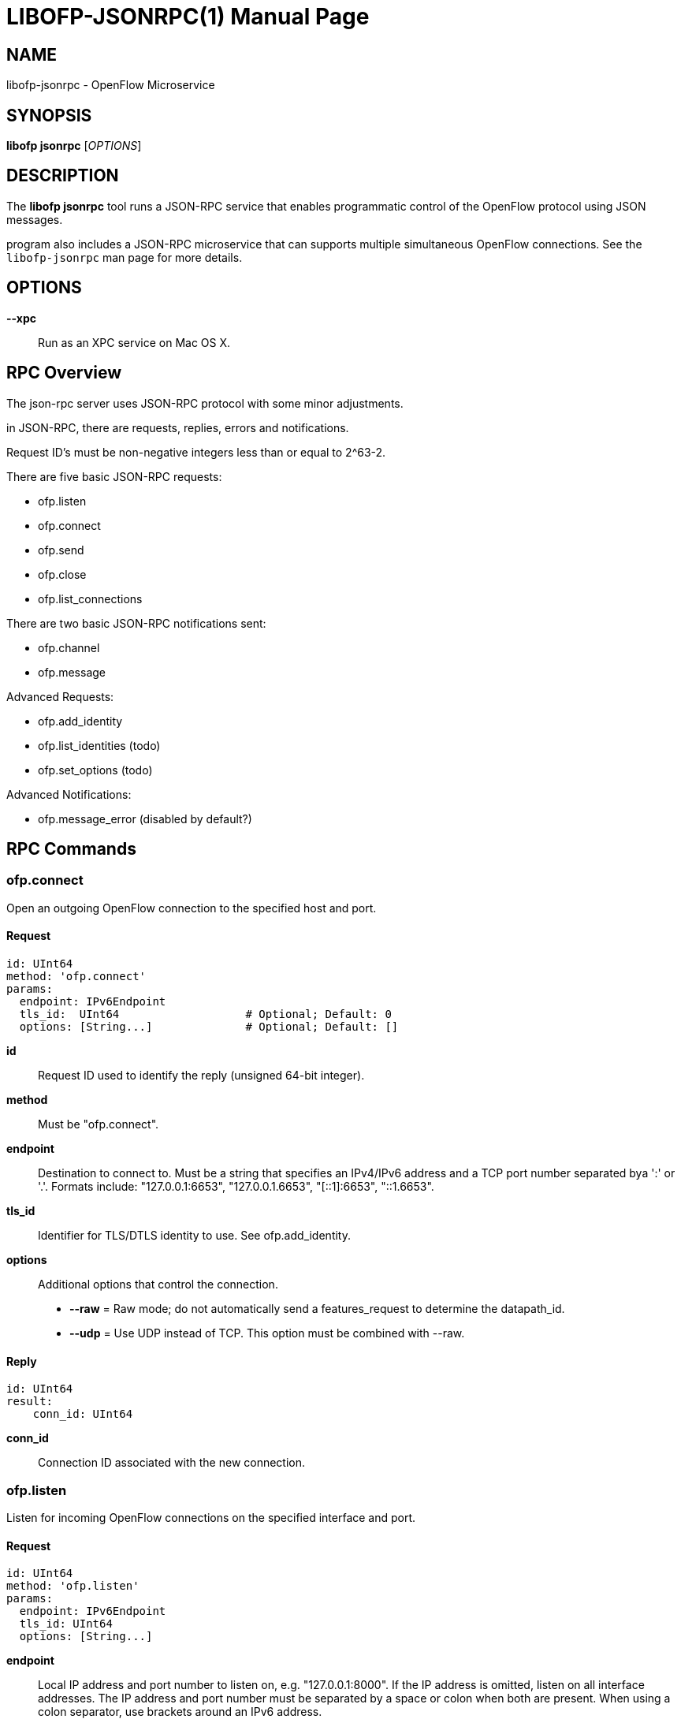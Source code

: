 // To make the manpage using asciidoc, use the following command:
//
//   a2x --doctype manpage --format manpage libofp-jsonrpc.1.adoc
// 
// Use asciidoctor to produce the html version:
// 
//   asciidoctor libofp-jsonrpc.1.adoc

= LIBOFP-JSONRPC(1)
Bill Fisher <william.w.fisher@gmail.com>
:doctype: manpage
:github: <https://github.com/byllyfish/libofp>

== NAME

libofp-jsonrpc - OpenFlow Microservice

== SYNOPSIS

*libofp jsonrpc* [_OPTIONS_]


== DESCRIPTION

The *libofp jsonrpc* tool runs a JSON-RPC service that enables programmatic 
control of the OpenFlow protocol using JSON messages.

program also includes a JSON-RPC microservice that can supports multiple
simultaneous OpenFlow connections. See the `libofp-jsonrpc` man page for more details.


== OPTIONS

*--xpc*:: Run as an XPC service on Mac OS X.

== RPC Overview

The json-rpc server uses JSON-RPC protocol with some minor adjustments.

in JSON-RPC, there are requests, replies, errors and notifications.

Request ID's must be non-negative integers less than or equal to 2^63-2.

There are five basic JSON-RPC requests:

  - ofp.listen
  - ofp.connect
  - ofp.send
  - ofp.close
  - ofp.list_connections

There are two basic JSON-RPC notifications sent:

  - ofp.channel
  - ofp.message

Advanced Requests:

  - ofp.add_identity
  - ofp.list_identities (todo)
  - ofp.set_options (todo)

Advanced Notifications:

  - ofp.message_error (disabled by default?)

== RPC Commands


=== ofp.connect

Open an outgoing OpenFlow connection to the specified host and port.

==== Request

    id: UInt64
    method: 'ofp.connect'
    params:
      endpoint: IPv6Endpoint
      tls_id:  UInt64                   # Optional; Default: 0
      options: [String...]              # Optional; Default: []

*id*:: Request ID used to identify the reply (unsigned 64-bit integer).

*method*:: Must be "ofp.connect".

*endpoint*:: Destination to connect to. Must be a string that specifies an 
    IPv4/IPv6 address and a TCP port number separated bya ':' or '.'. Formats 
    include: "127.0.0.1:6653", "127.0.0.1.6653", "[::1]:6653", "::1.6653".

*tls_id*:: Identifier for TLS/DTLS identity to use. See ofp.add_identity.

*options*:: Additional options that control the connection.
    - *--raw* = Raw mode; do not automatically send a features_request to determine the datapath_id.
    - *--udp* = Use UDP instead of TCP. This option must be combined with --raw.

==== Reply

    id: UInt64
    result:
        conn_id: UInt64

*conn_id*:: Connection ID associated with the new connection.

=== ofp.listen

Listen for incoming OpenFlow connections on the specified interface and port.

==== Request 

    id: UInt64
    method: 'ofp.listen'
    params:
      endpoint: IPv6Endpoint
      tls_id: UInt64
      options: [String...]

*endpoint*:: Local IP address and port number to listen on, e.g. "127.0.0.1:8000".
    If the IP address is omitted, listen on all interface addresses. The IP 
    address and port number must be separated by a space or colon when both are 
    present. When using a colon separator, use brackets around an IPv6 address.

*tls_id*:: TLS identity to use for securing the connection. The default identity is 0 (normally plaintext).

*options*:: List of boolean flags. The default is empty.
    - *raw* = Raw TCP mode; don't negotiate as a controller. Use this option to imitate an OpenFlow switch that listens for controller connections.

==== Reply

    id: UInt64
    result:
        conn_id: UInt64

*conn_id*:: Unique, non-zero identifier representing the listening connection.

==== Discussion

By default, this command listens for incoming connections from OpenFlow switches.
When a switch connects, we negotiate an OpenFlow connection and send a OpenFlow 
FeaturesRequest. The response to the FeaturesRequest is passed as the first 
ofp.message event.

When a TCP auxiliary connection arrives from a switch, the FeaturesReply is not
passed as a ofp.message.

This command will also listen for UDP auxiliary connections from switches.

If a non-zero tls_id is passed as an argument, we will use the specified TLS 
settings (see ofp.tls.add_identity) for TLS and DTLS.

There is one raw option for listen, raw_tcp. This option will listen for 
incoming connections on the specified TCP endpoint only (no UDP), negotiate 
an OpenFlow connection, but leave the rest of the connection alone.

=== ofp.send

Send the specified OpenFlow message.


==== Request

    id: UInt64
    method: 'ofp.send'
    params: Message

==== Reply

    TODO

=== ofp.close

Close the specified connection.

==== Request

    id: UInt64
    method: 'ofp.close'
    params:
      conn_id: UInt64

*conn_id*:: Specify the connection to close. Use 0 to close all connections.

==== Reply

    id: UInt64
    result:
      count: UInt64

*count*:: Number of connections closed.

=== ofp.list_connections

List all connections.

==== Request

    id: UInt64
    method: 'ofp.list_connections'
    params:
      conn_id: UInt64

*conn_id*:: Specify a connection to obtain info for. Use 0 to list all connections.

==== Reply

    id: UInt64
    result: [{ConnectionInfo}...]

    {ConnectionInfo} ::=
      local_endpoint: IPv6Endpoint
      remote_endpoint: IPv6Endpoint
      datapath_id: DatapathID
      conn_id: UInt64
      auxiliary_id: UInt8
      transport: 'TCP' | 'UDP' | 'TLS' | 'DTLS' | 'NONE'

=== ofp.add_identity

Configure an identity for use in securing incoming or outgoing connections
using Transport Layer Security (TLS).

==== Request

    id: UInt64
    method: 'ofp.add_identity'
    params:
      certificate: String
      verifier: String
      password: String                      # Optional; Default = ""

*certificate*:: PEM certificate chain data with PEM private key appended. The
  PEM private key may be encrypted with a password.

*verifier*:: Trusted PEM root certificate data.

*password*:: Password for PEM private key, if needed.

==== Reply

  id: UInt64
  result:
    tls_id: UInt64

*tls_id*:: Unique, non-zero identifier representing the TLS identity.

== RPC Notifications

=== ofp.channel

==== Request

  method: 'ofp.channel'
  params:
    conn_id: UInt64
    datapath_id: DatapathID
    status: 'UP' | 'DOWN'
    version: UInt8

=== ofp.message

  method: 'ofp.message'
  params: {Message}

=== ofp.message_error

  method: 'ofp.message_error'
  params:
    datapath_id: DatapathID
    error: String
    data: HexString

== TRANSPORT PROTOCOL

JSON-RPC messages are sent over a connection using a text-based protocol.

=== LINE-BASED TRANSPORT

Each JSON object is sent in one line terminated by a linefeed character (\n).
The JSON object must be stripped of linefeeds. The line must begin with a curly 
brace '{'. The line must be less than 1,048,576 bytes.

When sending data back to the client, the line-based JSON transport will be used unless
a command is sent to change the mode.

If the line equals "---\n", read until we see "\n...\n". We parse the contained
text as multi-line YAML or JSON. The text entire message, including the delimiters
must be less than 1,048,576 bytes.

All input is UTF-8. White space characters such as HT, LF, and CR are permitted.
No other control characters (less than 0x20) may appear. (If they are inside JSON text, 
they must be escaped due to JSON rules.)

Future versions may support binary transport options that use CBOR.


== SEE ALSO

_libofp_(1), _libofp-schema_(1)

== EXIT STATUS

*0*::
    Success

*1*::
    Failure: Syntax or usage error in command line arguments.


== RESOURCES

GitHub: {github}

== COPYING

Copyright \(C) 2015 Bill Fisher. Free use of this software is
granted under the terms of the MIT Licence.
